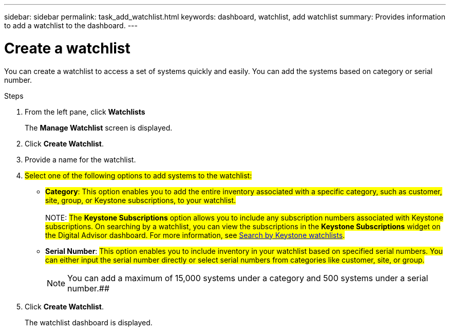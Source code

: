 ---
sidebar: sidebar
permalink: task_add_watchlist.html
keywords: dashboard, watchlist, add watchlist
summary: Provides information to add a watchlist to the dashboard.
---

= Create a watchlist
:toclevels: 1
:hardbreaks:
:nofooter:
:icons: font
:linkattrs:
:imagesdir: ./media/

[.lead]
You can create a watchlist to access a set of systems quickly and easily. You can add the systems based on category or serial number.

.Steps
. From the left pane, click *Watchlists*
+
The *Manage Watchlist* screen is displayed.
. Click *Create Watchlist*.
. Provide a name for the watchlist.
. ##Select one of the following options to add systems to the watchlist:##

 * ##*Category*: This option enables you to add the entire inventory associated with a specific category, such as customer, site, group, or Keystone subscriptions, to your watchlist.##
  +
NOTE: ##The *Keystone Subscriptions* option allows you to include any subscription numbers associated with Keystone subscriptions. On searching by a watchlist, you can view the subscriptions in the *Keystone Subscriptions* widget on the Digital Advisor dashboard. For more information, see link:https://docs.netapp.com/us-en/keystone-staas/integrations/keystone-aiq.html#search-by-keystone-watchlists[Search by Keystone watchlists^].##

  * *Serial Number*: ##This option enables you to include inventory in your watchlist based on specified serial numbers. You can either input the serial number directly or select serial numbers from categories like customer, site, or group.##
+
NOTE: You can add a maximum of 15,000 systems under a category and 500 systems under a serial number.##
. Click *Create Watchlist*.
+
The watchlist dashboard is displayed.
